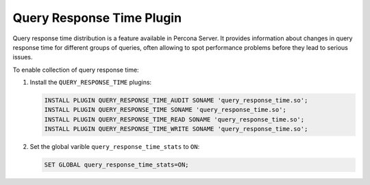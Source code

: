 .. _pmm.conf-mysql.query-response-time:

##########################
Query Response Time Plugin
##########################

Query response time distribution is a feature available in Percona Server.  It
provides information about changes in query response time for different groups
of queries, often allowing to spot performance problems before they lead to
serious issues.

To enable collection of query response time:

1. Install the ``QUERY_RESPONSE_TIME`` plugins:

   .. code-block:: sql

      INSTALL PLUGIN QUERY_RESPONSE_TIME_AUDIT SONAME 'query_response_time.so';
      INSTALL PLUGIN QUERY_RESPONSE_TIME SONAME 'query_response_time.so';
      INSTALL PLUGIN QUERY_RESPONSE_TIME_READ SONAME 'query_response_time.so';
      INSTALL PLUGIN QUERY_RESPONSE_TIME_WRITE SONAME 'query_response_time.so';

2. Set the global varible ``query_response_time_stats`` to ``ON``:

   .. code-block:: sql

      SET GLOBAL query_response_time_stats=ON;

.. seealso::

   - `Percona Server 5.7: query_response_time_stats <https://www.percona.com/doc/percona-server/5.7/diagnostics/response_time_distribution.html#query_response_time_stats>`__
   - `Percona Server 5.7: Response time distribution <https://www.percona.com/doc/percona-server/5.7/diagnostics/response_time_distribution.html#installing-the-plugins>`__
